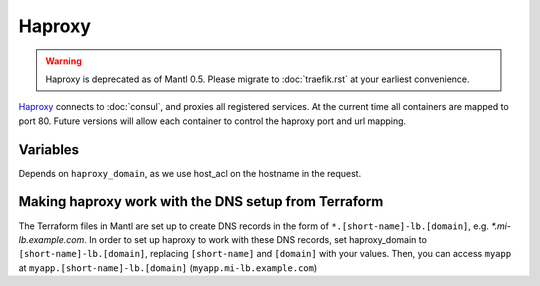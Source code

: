 Haproxy
=======

.. versionadded:: 0.2

.. warning::
   Haproxy is deprecated as of Mantl 0.5. Please migrate to :doc:`traefik.rst`
   at your earliest convenience.

`Haproxy <https://github.com/CiscoCloud/haproxy-consul>`_ connects to
:doc:`consul`, and proxies all registered services. At the current time all
containers are mapped to port 80. Future versions will allow each container to
control the haproxy port and url mapping.

Variables
---------

Depends on ``haproxy_domain``, as we use host_acl on the hostname in the
request.

.. data:: haproxy_image

   default: ``asteris/haproxy-consul``
          
.. data:: haproxy_image_tag

   default: ``latest``

.. data:: haproxy_domain 
  
   default: ``example.com``
 
   The domain that haproxy will use to match url requests. For example if this
   is set to example.com, apps ``myapp`` and ``hello-world`` will be mapped to
   ``myapp.example.com``, ``hello-world.example.com``.

   For this to work, you need to have a wildcard dns entry for
   ``*.example.com``, so when your browser goes to ``http://myapp.example.com``,
   your DNS settings forward that traffic to one of the nodes running haproxy.

Making haproxy work with the DNS setup from Terraform
-----------------------------------------------------

The Terraform files in Mantl are set up to create DNS
records in the form of ``*.[short-name]-lb.[domain]``, e.g. `*.mi-lb.example.com`.
In order to set up haproxy to work with these DNS records, set haproxy_domain
to ``[short-name]-lb.[domain]``, replacing ``[short-name]`` and ``[domain]``
with your values.
Then, you can access ``myapp`` at ``myapp.[short-name]-lb.[domain]``
(``myapp.mi-lb.example.com``)
